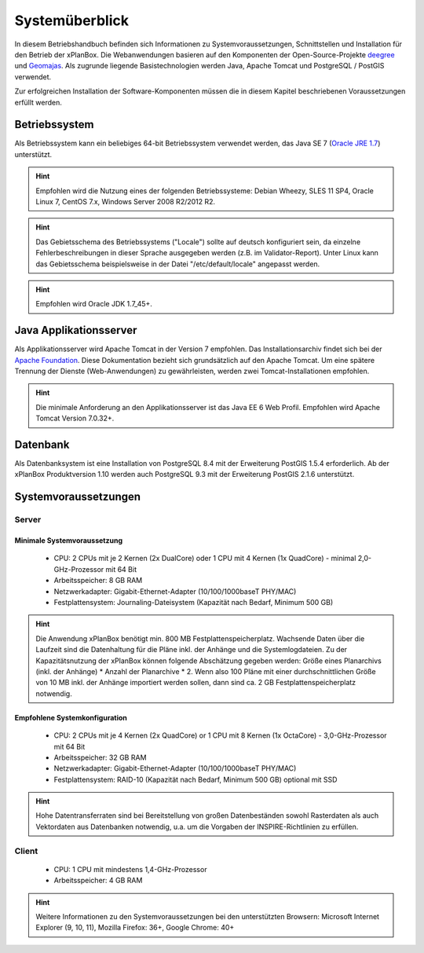 .. _overview:

Systemüberblick
===============

In diesem Betriebshandbuch befinden sich Informationen zu Systemvoraussetzungen, Schnittstellen und Installation für den Betrieb der xPlanBox.
Die Webanwendungen basieren auf den Komponenten der Open-Source-Projekte `deegree <http://www.deegree.org/>`_ und `Geomajas <http://www.geomajas.org/>`_.
Als zugrunde liegende Basistechnologien werden Java, Apache Tomcat und PostgreSQL / PostGIS verwendet.

Zur erfolgreichen Installation der Software-Komponenten müssen die in diesem Kapitel beschriebenen Voraussetzungen erfüllt werden.

==============
Betriebssystem
==============
Als Betriebssystem kann ein beliebiges 64-bit Betriebssystem verwendet werden, das Java SE 7 (`Oracle JRE 1.7 <http://www.oracle.com/technetwork/java/javase/downloads/index.html>`_) unterstützt.

.. hint:: Empfohlen wird die Nutzung eines der folgenden Betriebssysteme: Debian Wheezy, SLES 11 SP4, Oracle Linux 7, CentOS 7.x, Windows Server 2008 R2/2012 R2.

.. hint:: Das Gebietsschema des Betriebssystems ("Locale") sollte auf deutsch konfiguriert sein, da einzelne Fehlerbeschreibungen in dieser Sprache ausgegeben werden (z.B. im Validator-Report). Unter Linux kann das Gebietsschema beispielsweise in der Datei "/etc/default/locale" angepasst werden.

.. hint:: Empfohlen wird Oracle JDK 1.7_45+.

=======================
Java Applikationsserver
=======================
Als Applikationsserver wird Apache Tomcat in der Version 7 empfohlen. Das Installationsarchiv findet sich bei der `Apache Foundation <http://tomcat.apache.org>`_. Diese Dokumentation bezieht sich grundsätzlich auf den Apache Tomcat.
Um eine spätere Trennung der Dienste (Web-Anwendungen) zu gewährleisten, werden zwei Tomcat-Installationen empfohlen.

.. hint:: Die minimale Anforderung an den Applikationsserver ist das Java EE 6 Web Profil. Empfohlen wird Apache Tomcat Version 7.0.32+.

=========
Datenbank
=========
Als Datenbanksystem ist eine Installation von PostgreSQL 8.4 mit der Erweiterung PostGIS 1.5.4 erforderlich. Ab der xPlanBox Produktversion 1.10 werden auch PostgreSQL 9.3 mit der Erweiterung PostGIS 2.1.6 unterstützt.

=====================
Systemvoraussetzungen
=====================

Server
------
Minimale Systemvoraussetzung
++++++++++++++++++++++++++++
 * CPU: 2 CPUs mit je 2 Kernen (2x DualCore) oder 1 CPU mit 4 Kernen (1x QuadCore) - minimal 2,0-GHz-Prozessor mit 64 Bit
 * Arbeitsspeicher: 8 GB RAM
 * Netzwerkadapter: Gigabit-Ethernet-Adapter (10/100/1000baseT PHY/MAC)
 * Festplattensystem: Journaling-Dateisystem (Kapazität nach Bedarf, Minimum 500 GB)

.. hint:: Die Anwendung xPlanBox benötigt min. 800 MB Festplattenspeicherplatz. Wachsende Daten über die Laufzeit sind die Datenhaltung für die Pläne inkl. der Anhänge und die Systemlogdateien. Zu der Kapazitätsnutzung der xPlanBox können folgende Abschätzung gegeben werden: Größe eines Planarchivs (inkl. der Anhänge) * Anzahl der Planarchive * 2. Wenn also 100 Pläne mit einer durchschnittlichen Größe von 10 MB inkl. der Anhänge importiert werden sollen, dann sind ca. 2 GB Festplattenspeicherplatz notwendig.

Empfohlene Systemkonfiguration
++++++++++++++++++++++++++++++
 * CPU: 2 CPUs mit je 4 Kernen (2x QuadCore) or 1 CPU mit 8 Kernen (1x OctaCore) - 3,0-GHz-Prozessor mit 64 Bit
 * Arbeitsspeicher: 32 GB RAM
 * Netzwerkadapter: Gigabit-Ethernet-Adapter (10/100/1000baseT PHY/MAC)
 * Festplattensystem: RAID-10 (Kapazität nach Bedarf, Minimum 500 GB) optional mit SSD

.. hint::  Hohe Datentransferraten sind bei Bereitstellung von großen Datenbeständen sowohl Rasterdaten als auch Vektordaten aus Datenbanken notwendig, u.a. um die Vorgaben der INSPIRE-Richtlinien zu erfüllen.

Client
------
 * CPU: 1 CPU mit mindestens 1,4-GHz-Prozessor
 * Arbeitsspeicher: 4 GB RAM

.. hint:: Weitere Informationen zu den Systemvoraussetzungen bei den unterstützten Browsern: Microsoft Internet Explorer (9, 10, 11), Mozilla Firefox: 36+, Google Chrome: 40+